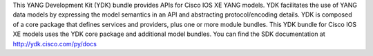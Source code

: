 This YANG Development Kit (YDK) bundle provides APIs for Cisco IOS XE YANG models. YDK facilitates the use of YANG data models by expressing the model semantics in an API and abstracting protocol/encoding details.  YDK is composed of a core package that defines services and providers, plus one or more module bundles.  This YDK bundle for Cisco IOS XE models uses the YDK core package and additional model bundles.  You can find the SDK documentation at http://ydk.cisco.com/py/docs



